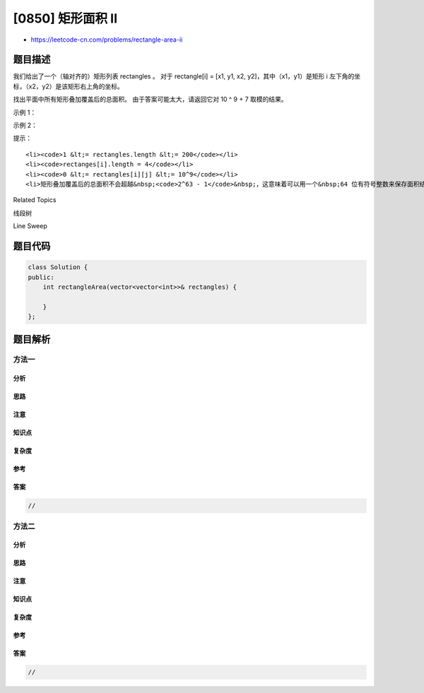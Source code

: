 [0850] 矩形面积 II
==================

-  https://leetcode-cn.com/problems/rectangle-area-ii

题目描述
--------

.. raw:: html

   <p>

我们给出了一个（轴对齐的）矩形列表 rectangles 。 对于 rectangle[i] =
[x1, y1, x2,
y2]，其中（x1，y1）是矩形 i 左下角的坐标，（x2，y2）是该矩形右上角的坐标。

.. raw:: html

   </p>

.. raw:: html

   <p>

找出平面中所有矩形叠加覆盖后的总面积。 由于答案可能太大，请返回它对 10 ^
9 + 7 取模的结果。

.. raw:: html

   </p>

.. raw:: html

   <p>

.. raw:: html

   </p>

.. raw:: html

   <p>

示例 1：

.. raw:: html

   </p>

.. raw:: html

   <pre><strong>输入：</strong>[[0,0,2,2],[1,0,2,3],[1,0,3,1]]
   <strong>输出：</strong>6
   <strong>解释：</strong>如图所示。
   </pre>

.. raw:: html

   <p>

示例 2：

.. raw:: html

   </p>

.. raw:: html

   <pre><strong>输入：</strong>[[0,0,1000000000,1000000000]]
   <strong>输出：</strong>49
   <strong>解释：</strong>答案是 10^18 对 (10^9 + 7) 取模的结果， 即 (10^9)^2 &rarr; (-7)^2 = 49 。
   </pre>

.. raw:: html

   <p>

提示：

.. raw:: html

   </p>

.. raw:: html

   <ul>

::

    <li><code>1 &lt;= rectangles.length &lt;= 200</code></li>
    <li><code>rectanges[i].length = 4</code></li>
    <li><code>0 &lt;= rectangles[i][j] &lt;= 10^9</code></li>
    <li>矩形叠加覆盖后的总面积不会超越&nbsp;<code>2^63 - 1</code>&nbsp;，这意味着可以用一个&nbsp;64 位有符号整数来保存面积结果。</li>

.. raw:: html

   </ul>

.. raw:: html

   <div>

.. raw:: html

   <div>

Related Topics

.. raw:: html

   </div>

.. raw:: html

   <div>

.. raw:: html

   <li>

线段树

.. raw:: html

   </li>

.. raw:: html

   <li>

Line Sweep

.. raw:: html

   </li>

.. raw:: html

   </div>

.. raw:: html

   </div>

题目代码
--------

.. code:: cpp

    class Solution {
    public:
        int rectangleArea(vector<vector<int>>& rectangles) {

        }
    };

题目解析
--------

方法一
~~~~~~

分析
^^^^

思路
^^^^

注意
^^^^

知识点
^^^^^^

复杂度
^^^^^^

参考
^^^^

答案
^^^^

.. code:: cpp

    //

方法二
~~~~~~

分析
^^^^

思路
^^^^

注意
^^^^

知识点
^^^^^^

复杂度
^^^^^^

参考
^^^^

答案
^^^^

.. code:: cpp

    //
